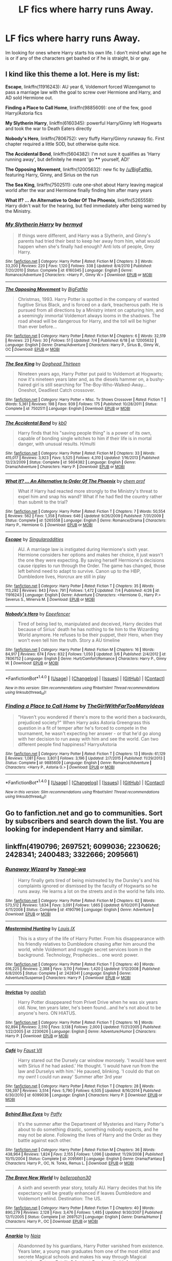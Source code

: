 #+TITLE: LF fics where harry runs Away.

* LF fics where harry runs Away.
:PROPERTIES:
:Author: jasono346
:Score: 13
:DateUnix: 1467844491.0
:DateShort: 2016-Jul-07
:FlairText: Request
:END:
Im looking for ones where Harry starts his own life. I don't mind what age he is or if any of the characters get bashed or if he is straight, bi or gay.


** I kind like this theme a lot. Here is my list:

*Escape*, linkffn(11916243): AU year 6, Voldemort forced Wizengamot to pass a marriage law with the goal to screw over Hermione and Harry, and AD sold Hermione out.

*Finding a Place to Call Home*, linkffn(9885609): one of the few, good Harry/Astoria fics

*My Slytherin Harry*, linkffn(6160345): powerful Harry/Ginny left Hogwarts and took the war to Death Eaters directly

*Nobody's Hero*, linkffn(7806752): very fluffy Harry/Ginny runaway fic. First chapter required a little SOD, but otherwise quite nice.

*The Accidental Bond*, linkffn(5604382): I'm not sure it qualifies as 'Harry running away', but definitely he meant 'go **** yourself, AD!'

*The Opposing Movement*, linkffn(12005632): new fic by [[/u/BigFatNo]], featuring Harry, Ginny, and Sirius on the run

*The Sea King*, linkffn(7502511): cute one-shot about Harry leaving magical world after the war and Hermione finally finding him after many years

*What If? ... An Alternative to Order Of The Phoenix*, linkffn(5265558): Harry didn't wait for the hearing, but fled immediately after being warned by the Ministry.
:PROPERTIES:
:Author: InquisitorCOC
:Score: 6
:DateUnix: 1467846533.0
:DateShort: 2016-Jul-07
:END:

*** [[http://www.fanfiction.net/s/6160345/1/][*/My Slytherin Harry/*]] by [[https://www.fanfiction.net/u/1208839/hermyd][/hermyd/]]

#+begin_quote
  If things were different, and Harry was a Slytherin, and Ginny's parents had tried their best to keep her away from him, what would happen when she's finally had enough? Anti lots of people, Grey Harry.
#+end_quote

^{/Site/: [[http://www.fanfiction.net/][fanfiction.net]] *|* /Category/: Harry Potter *|* /Rated/: Fiction M *|* /Chapters/: 3 *|* /Words/: 33,200 *|* /Reviews/: 220 *|* /Favs/: 1,120 *|* /Follows/: 338 *|* /Updated/: 8/4/2010 *|* /Published/: 7/20/2010 *|* /Status/: Complete *|* /id/: 6160345 *|* /Language/: English *|* /Genre/: Romance/Adventure *|* /Characters/: <Harry P., Ginny W.> *|* /Download/: [[http://www.ff2ebook.com/old/ffn-bot/index.php?id=6160345&source=ff&filetype=epub][EPUB]] or [[http://www.ff2ebook.com/old/ffn-bot/index.php?id=6160345&source=ff&filetype=mobi][MOBI]]}

--------------

[[http://www.fanfiction.net/s/12005632/1/][*/The Opposing Movement/*]] by [[https://www.fanfiction.net/u/6968922/BigFatNo][/BigFatNo/]]

#+begin_quote
  Christmas, 1993. Harry Potter is spotted in the company of wanted fugitive Sirius Black, and is forced on a dark, treacherous path. He is pursued from all directions by a Ministry intent on capturing him, and a seemingly immortal Voldemort always looms in the shadows. The road ahead will be dangerous for Harry, and the toll will be higher than ever before...
#+end_quote

^{/Site/: [[http://www.fanfiction.net/][fanfiction.net]] *|* /Category/: Harry Potter *|* /Rated/: Fiction M *|* /Chapters/: 6 *|* /Words/: 32,519 *|* /Reviews/: 23 *|* /Favs/: 30 *|* /Follows/: 51 *|* /Updated/: 7/4 *|* /Published/: 6/18 *|* /id/: 12005632 *|* /Language/: English *|* /Genre/: Drama/Adventure *|* /Characters/: Harry P., Sirius B., Ginny W., OC *|* /Download/: [[http://www.ff2ebook.com/old/ffn-bot/index.php?id=12005632&source=ff&filetype=epub][EPUB]] or [[http://www.ff2ebook.com/old/ffn-bot/index.php?id=12005632&source=ff&filetype=mobi][MOBI]]}

--------------

[[http://www.fanfiction.net/s/7502511/1/][*/The Sea King/*]] by [[https://www.fanfiction.net/u/1205826/Doghead-Thirteen][/Doghead Thirteen/]]

#+begin_quote
  Nineteen years ago, Harry Potter put paid to Voldemort at Hogwarts; now it's nineteen years later and, as the diesels hammer on, a bushy-haired girl is still searching for The-Boy-Who-Walked-Away... Oneshot, Deadliest Catch crossover.
#+end_quote

^{/Site/: [[http://www.fanfiction.net/][fanfiction.net]] *|* /Category/: Harry Potter + Misc. Tv Shows Crossover *|* /Rated/: Fiction T *|* /Words/: 5,361 *|* /Reviews/: 198 *|* /Favs/: 939 *|* /Follows/: 175 *|* /Published/: 10/28/2011 *|* /Status/: Complete *|* /id/: 7502511 *|* /Language/: English *|* /Download/: [[http://www.ff2ebook.com/old/ffn-bot/index.php?id=7502511&source=ff&filetype=epub][EPUB]] or [[http://www.ff2ebook.com/old/ffn-bot/index.php?id=7502511&source=ff&filetype=mobi][MOBI]]}

--------------

[[http://www.fanfiction.net/s/5604382/1/][*/The Accidental Bond/*]] by [[https://www.fanfiction.net/u/1251524/kb0][/kb0/]]

#+begin_quote
  Harry finds that his "saving people thing" is a power of its own, capable of bonding single witches to him if their life is in mortal danger, with unusual results. H/multi
#+end_quote

^{/Site/: [[http://www.fanfiction.net/][fanfiction.net]] *|* /Category/: Harry Potter *|* /Rated/: Fiction M *|* /Chapters/: 33 *|* /Words/: 415,017 *|* /Reviews/: 3,923 *|* /Favs/: 5,525 *|* /Follows/: 4,310 *|* /Updated/: 1/16/2013 *|* /Published/: 12/23/2009 *|* /Status/: Complete *|* /id/: 5604382 *|* /Language/: English *|* /Genre/: Drama/Adventure *|* /Characters/: Harry P. *|* /Download/: [[http://www.ff2ebook.com/old/ffn-bot/index.php?id=5604382&source=ff&filetype=epub][EPUB]] or [[http://www.ff2ebook.com/old/ffn-bot/index.php?id=5604382&source=ff&filetype=mobi][MOBI]]}

--------------

[[http://www.fanfiction.net/s/5265558/1/][*/What If? ... An Alternative to Order Of The Phoenix/*]] by [[https://www.fanfiction.net/u/769110/chem-prof][/chem prof/]]

#+begin_quote
  What if Harry had reacted more strongly to the Ministry's threat to expel him and snap his wand? What if he had fled the country rather than submit to the trial?
#+end_quote

^{/Site/: [[http://www.fanfiction.net/][fanfiction.net]] *|* /Category/: Harry Potter *|* /Rated/: Fiction T *|* /Chapters/: 7 *|* /Words/: 50,554 *|* /Reviews/: 562 *|* /Favs/: 1,358 *|* /Follows/: 646 *|* /Updated/: 9/26/2009 *|* /Published/: 7/31/2009 *|* /Status/: Complete *|* /id/: 5265558 *|* /Language/: English *|* /Genre/: Romance/Drama *|* /Characters/: Harry P., Hermione G. *|* /Download/: [[http://www.ff2ebook.com/old/ffn-bot/index.php?id=5265558&source=ff&filetype=epub][EPUB]] or [[http://www.ff2ebook.com/old/ffn-bot/index.php?id=5265558&source=ff&filetype=mobi][MOBI]]}

--------------

[[http://www.fanfiction.net/s/11916243/1/][*/Escape/*]] by [[https://www.fanfiction.net/u/6921337/Singularoddities][/Singularoddities/]]

#+begin_quote
  AU. A marriage law is instigated during Hermione's sixth year. Hermione considers her options and makes her choice, it just wasn't the one they were expecting. By saving herself Hermione's decisions cause ripples to run through the Order. The game has changed, those left behind need to adapt to survive. Canon up to the HBP, Dumbledore lives, Horcrux are still in play
#+end_quote

^{/Site/: [[http://www.fanfiction.net/][fanfiction.net]] *|* /Category/: Harry Potter *|* /Rated/: Fiction T *|* /Chapters/: 35 *|* /Words/: 113,292 *|* /Reviews/: 843 *|* /Favs/: 791 *|* /Follows/: 1,472 *|* /Updated/: 7/4 *|* /Published/: 4/26 *|* /id/: 11916243 *|* /Language/: English *|* /Genre/: Adventure *|* /Characters/: <Hermione G., Harry P.> Severus S., Minerva M. *|* /Download/: [[http://www.ff2ebook.com/old/ffn-bot/index.php?id=11916243&source=ff&filetype=epub][EPUB]] or [[http://www.ff2ebook.com/old/ffn-bot/index.php?id=11916243&source=ff&filetype=mobi][MOBI]]}

--------------

[[http://www.fanfiction.net/s/7806752/1/][*/Nobody's Hero/*]] by [[https://www.fanfiction.net/u/2505393/Epeefencer][/Epeefencer/]]

#+begin_quote
  Tired of being lied to, manipulated and deceived, Harry decides that because of Sirius' death he has nothing to tie him to the Wizarding World anymore. He refuses to be their puppet, their Hero, when they won't even tell him the truth. Story a AU timeline
#+end_quote

^{/Site/: [[http://www.fanfiction.net/][fanfiction.net]] *|* /Category/: Harry Potter *|* /Rated/: Fiction M *|* /Chapters/: 16 *|* /Words/: 84,917 *|* /Reviews/: 674 *|* /Favs/: 832 *|* /Follows/: 1,050 *|* /Updated/: 3/6 *|* /Published/: 2/4/2012 *|* /id/: 7806752 *|* /Language/: English *|* /Genre/: Hurt/Comfort/Romance *|* /Characters/: Harry P., Ginny W. *|* /Download/: [[http://www.ff2ebook.com/old/ffn-bot/index.php?id=7806752&source=ff&filetype=epub][EPUB]] or [[http://www.ff2ebook.com/old/ffn-bot/index.php?id=7806752&source=ff&filetype=mobi][MOBI]]}

--------------

*FanfictionBot*^{1.4.0} *|* [[[https://github.com/tusing/reddit-ffn-bot/wiki/Usage][Usage]]] | [[[https://github.com/tusing/reddit-ffn-bot/wiki/Changelog][Changelog]]] | [[[https://github.com/tusing/reddit-ffn-bot/issues/][Issues]]] | [[[https://github.com/tusing/reddit-ffn-bot/][GitHub]]] | [[[https://www.reddit.com/message/compose?to=tusing][Contact]]]

^{/New in this version: Slim recommendations using/ ffnbot!slim! /Thread recommendations using/ linksub(thread_id)!}
:PROPERTIES:
:Author: FanfictionBot
:Score: 1
:DateUnix: 1467846573.0
:DateShort: 2016-Jul-07
:END:


*** [[http://www.fanfiction.net/s/9885609/1/][*/Finding a Place to Call Home/*]] by [[https://www.fanfiction.net/u/2298556/TheGirlWithFarTooManyIdeas][/TheGirlWithFarTooManyIdeas/]]

#+begin_quote
  "Haven't you wondered if there's more to the world then a backwards, prejudiced society?" When Harry asks Astoria Greengrass this question in a fit of temper after he's forced to compete in the tournament, he wasn't expecting her answer - or that he'd go along with her decision to run away with him and see the world. Can two different people find happiness? HarryxAstoria
#+end_quote

^{/Site/: [[http://www.fanfiction.net/][fanfiction.net]] *|* /Category/: Harry Potter *|* /Rated/: Fiction T *|* /Chapters/: 13 *|* /Words/: 61,129 *|* /Reviews/: 1,081 *|* /Favs/: 3,801 *|* /Follows/: 3,196 *|* /Updated/: 2/7/2015 *|* /Published/: 11/29/2013 *|* /Status/: Complete *|* /id/: 9885609 *|* /Language/: English *|* /Genre/: Romance/Adventure *|* /Characters/: <Harry P., Astoria G.> *|* /Download/: [[http://www.ff2ebook.com/old/ffn-bot/index.php?id=9885609&source=ff&filetype=epub][EPUB]] or [[http://www.ff2ebook.com/old/ffn-bot/index.php?id=9885609&source=ff&filetype=mobi][MOBI]]}

--------------

*FanfictionBot*^{1.4.0} *|* [[[https://github.com/tusing/reddit-ffn-bot/wiki/Usage][Usage]]] | [[[https://github.com/tusing/reddit-ffn-bot/wiki/Changelog][Changelog]]] | [[[https://github.com/tusing/reddit-ffn-bot/issues/][Issues]]] | [[[https://github.com/tusing/reddit-ffn-bot/][GitHub]]] | [[[https://www.reddit.com/message/compose?to=tusing][Contact]]]

^{/New in this version: Slim recommendations using/ ffnbot!slim! /Thread recommendations using/ linksub(thread_id)!}
:PROPERTIES:
:Author: FanfictionBot
:Score: 1
:DateUnix: 1467846577.0
:DateShort: 2016-Jul-07
:END:


** Go to fanfiction.net and go to communities. Sort by subscribers and search down the list. You are looking for independent Harry and similar.
:PROPERTIES:
:Author: Library_slave
:Score: 2
:DateUnix: 1467845102.0
:DateShort: 2016-Jul-07
:END:


** linkffn(4190796; 2697521; 6099036; 2230626; 2428341; 2400483; 3322666; 2095661)
:PROPERTIES:
:Score: 2
:DateUnix: 1467845258.0
:DateShort: 2016-Jul-07
:END:

*** [[http://www.fanfiction.net/s/4190796/1/][*/Runaway Wizard/*]] by [[https://www.fanfiction.net/u/568270/Yanagi-wa][/Yanagi-wa/]]

#+begin_quote
  Harry finally gets tired of being mistreated by the Dursley's and his complaints ignored or dismissed by the faculty of Hogwarts so he runs away. He learns a lot on the streets and in the world he falls into.
#+end_quote

^{/Site/: [[http://www.fanfiction.net/][fanfiction.net]] *|* /Category/: Harry Potter *|* /Rated/: Fiction M *|* /Chapters/: 62 *|* /Words/: 573,512 *|* /Reviews/: 1,634 *|* /Favs/: 3,091 *|* /Follows/: 1,665 *|* /Updated/: 6/10/2011 *|* /Published/: 4/11/2008 *|* /Status/: Complete *|* /id/: 4190796 *|* /Language/: English *|* /Genre/: Adventure *|* /Download/: [[http://www.ff2ebook.com/old/ffn-bot/index.php?id=4190796&source=ff&filetype=epub][EPUB]] or [[http://www.ff2ebook.com/old/ffn-bot/index.php?id=4190796&source=ff&filetype=mobi][MOBI]]}

--------------

[[http://www.fanfiction.net/s/2428341/1/][*/Mastermind Hunting/*]] by [[https://www.fanfiction.net/u/682104/Louis-IX][/Louis IX/]]

#+begin_quote
  This is a story of the life of Harry Potter. From his disappearance with his friendly relatives to Dumbledore chasing after him around the world, while Voldemort and muggle secret services loom in the background. Technology, Prophecies... one word: power.
#+end_quote

^{/Site/: [[http://www.fanfiction.net/][fanfiction.net]] *|* /Category/: Harry Potter *|* /Rated/: Fiction T *|* /Chapters/: 40 *|* /Words/: 616,225 *|* /Reviews/: 2,388 *|* /Favs/: 3,110 *|* /Follows/: 1,420 *|* /Updated/: 1/12/2008 *|* /Published/: 6/8/2005 *|* /Status/: Complete *|* /id/: 2428341 *|* /Language/: English *|* /Genre/: Adventure/Suspense *|* /Characters/: Harry P. *|* /Download/: [[http://www.ff2ebook.com/old/ffn-bot/index.php?id=2428341&source=ff&filetype=epub][EPUB]] or [[http://www.ff2ebook.com/old/ffn-bot/index.php?id=2428341&source=ff&filetype=mobi][MOBI]]}

--------------

[[http://www.fanfiction.net/s/2230626/1/][*/Invictus/*]] by [[https://www.fanfiction.net/u/188153/opalish][/opalish/]]

#+begin_quote
  Harry Potter disappeared from Privet Drive when he was six years old. Now, ten years later, he's been found...and he's not about to be anyone's hero. ON HIATUS.
#+end_quote

^{/Site/: [[http://www.fanfiction.net/][fanfiction.net]] *|* /Category/: Harry Potter *|* /Rated/: Fiction T *|* /Chapters/: 16 *|* /Words/: 92,894 *|* /Reviews/: 2,510 *|* /Favs/: 3,138 *|* /Follows/: 2,000 *|* /Updated/: 11/21/2005 *|* /Published/: 1/22/2005 *|* /id/: 2230626 *|* /Language/: English *|* /Genre/: Adventure/Humor *|* /Characters/: Harry P. *|* /Download/: [[http://www.ff2ebook.com/old/ffn-bot/index.php?id=2230626&source=ff&filetype=epub][EPUB]] or [[http://www.ff2ebook.com/old/ffn-bot/index.php?id=2230626&source=ff&filetype=mobi][MOBI]]}

--------------

[[http://www.fanfiction.net/s/6099036/1/][*/Café/*]] by [[https://www.fanfiction.net/u/1348553/Faust-VII][/Faust VII/]]

#+begin_quote
  Harry stared out the Dursely car window morosely. 'I would have went with Sirius if he had asked.' He thought. 'I would have run from the law and Durselys with him.' He paused, blinking. 'I could do that on my own! I could run away' Summer after 3rd year
#+end_quote

^{/Site/: [[http://www.fanfiction.net/][fanfiction.net]] *|* /Category/: Harry Potter *|* /Rated/: Fiction T *|* /Chapters/: 28 *|* /Words/: 136,397 *|* /Reviews/: 3,514 *|* /Favs/: 5,790 *|* /Follows/: 6,505 *|* /Updated/: 8/16/2014 *|* /Published/: 6/30/2010 *|* /id/: 6099036 *|* /Language/: English *|* /Characters/: Harry P. *|* /Download/: [[http://www.ff2ebook.com/old/ffn-bot/index.php?id=6099036&source=ff&filetype=epub][EPUB]] or [[http://www.ff2ebook.com/old/ffn-bot/index.php?id=6099036&source=ff&filetype=mobi][MOBI]]}

--------------

[[http://www.fanfiction.net/s/2095661/1/][*/Behind Blue Eyes/*]] by [[https://www.fanfiction.net/u/260132/Paffy][/Paffy/]]

#+begin_quote
  It's the summer after the Department of Mysteries and Harry Potter's about to do something drastic, something nobody expects, and he may not be alone. Following the lives of Harry and the Order as they battle against each other.
#+end_quote

^{/Site/: [[http://www.fanfiction.net/][fanfiction.net]] *|* /Category/: Harry Potter *|* /Rated/: Fiction M *|* /Chapters/: 36 *|* /Words/: 438,964 *|* /Reviews/: 1,824 *|* /Favs/: 2,155 *|* /Follows/: 1,096 *|* /Updated/: 11/29/2008 *|* /Published/: 10/15/2004 *|* /Status/: Complete *|* /id/: 2095661 *|* /Language/: English *|* /Genre/: Drama/Fantasy *|* /Characters/: Harry P., OC, N. Tonks, Remus L. *|* /Download/: [[http://www.ff2ebook.com/old/ffn-bot/index.php?id=2095661&source=ff&filetype=epub][EPUB]] or [[http://www.ff2ebook.com/old/ffn-bot/index.php?id=2095661&source=ff&filetype=mobi][MOBI]]}

--------------

[[http://www.fanfiction.net/s/2697521/1/][*/The Brave New World/*]] by [[https://www.fanfiction.net/u/712211/bellerophon30][/bellerophon30/]]

#+begin_quote
  A sixth and seventh year story, totally AU. Harry decides that his life expectancy will be greatly enhanced if leaves Dumbledore and Voldemort behind. Destination: The US.
#+end_quote

^{/Site/: [[http://www.fanfiction.net/][fanfiction.net]] *|* /Category/: Harry Potter *|* /Rated/: Fiction T *|* /Chapters/: 40 *|* /Words/: 890,279 *|* /Reviews/: 2,128 *|* /Favs/: 3,476 *|* /Follows/: 1,485 *|* /Updated/: 9/30/2007 *|* /Published/: 12/11/2005 *|* /Status/: Complete *|* /id/: 2697521 *|* /Language/: English *|* /Genre/: Drama/Humor *|* /Characters/: Harry P., OC *|* /Download/: [[http://www.ff2ebook.com/old/ffn-bot/index.php?id=2697521&source=ff&filetype=epub][EPUB]] or [[http://www.ff2ebook.com/old/ffn-bot/index.php?id=2697521&source=ff&filetype=mobi][MOBI]]}

--------------

[[http://www.fanfiction.net/s/2400483/1/][*/Anarkia/*]] by [[https://www.fanfiction.net/u/157136/Naia][/Naia/]]

#+begin_quote
  Abandonned by his guardians, Harry Potter vanished from existence. Years later, a young man graduates from one of the most elitist and secrete Magical schools and makes his way through Magical societies. Fate or Fatality? Ancient Greeks called it Anarkia.
#+end_quote

^{/Site/: [[http://www.fanfiction.net/][fanfiction.net]] *|* /Category/: Harry Potter *|* /Rated/: Fiction M *|* /Chapters/: 8 *|* /Words/: 100,637 *|* /Reviews/: 1,852 *|* /Favs/: 4,690 *|* /Follows/: 4,807 *|* /Updated/: 3/16 *|* /Published/: 5/19/2005 *|* /id/: 2400483 *|* /Language/: English *|* /Characters/: Harry P. *|* /Download/: [[http://www.ff2ebook.com/old/ffn-bot/index.php?id=2400483&source=ff&filetype=epub][EPUB]] or [[http://www.ff2ebook.com/old/ffn-bot/index.php?id=2400483&source=ff&filetype=mobi][MOBI]]}

--------------

*FanfictionBot*^{1.4.0} *|* [[[https://github.com/tusing/reddit-ffn-bot/wiki/Usage][Usage]]] | [[[https://github.com/tusing/reddit-ffn-bot/wiki/Changelog][Changelog]]] | [[[https://github.com/tusing/reddit-ffn-bot/issues/][Issues]]] | [[[https://github.com/tusing/reddit-ffn-bot/][GitHub]]] | [[[https://www.reddit.com/message/compose?to=tusing][Contact]]]

^{/New in this version: Slim recommendations using/ ffnbot!slim! /Thread recommendations using/ linksub(thread_id)!}
:PROPERTIES:
:Author: FanfictionBot
:Score: 2
:DateUnix: 1467845299.0
:DateShort: 2016-Jul-07
:END:


*** [[http://www.fanfiction.net/s/3322666/1/][*/Echoes of Power, Part I: Anger/*]] by [[https://www.fanfiction.net/u/1186469/moshpitstories][/moshpitstories/]]

#+begin_quote
  Harry mysteriously disappeared at age 6, and then benefited from years of tutoring from an old family friend. With the return of Voldemort, it's finally time for 15 year old, trained, somewhat cynical and sarcastic Harry to return. Full summary inside
#+end_quote

^{/Site/: [[http://www.fanfiction.net/][fanfiction.net]] *|* /Category/: Harry Potter *|* /Rated/: Fiction T *|* /Chapters/: 30 *|* /Words/: 373,238 *|* /Reviews/: 625 *|* /Favs/: 1,336 *|* /Follows/: 1,198 *|* /Updated/: 6/7/2009 *|* /Published/: 1/2/2007 *|* /id/: 3322666 *|* /Language/: English *|* /Genre/: Adventure/Drama *|* /Characters/: Ginny W., Harry P. *|* /Download/: [[http://www.ff2ebook.com/old/ffn-bot/index.php?id=3322666&source=ff&filetype=epub][EPUB]] or [[http://www.ff2ebook.com/old/ffn-bot/index.php?id=3322666&source=ff&filetype=mobi][MOBI]]}

--------------

*FanfictionBot*^{1.4.0} *|* [[[https://github.com/tusing/reddit-ffn-bot/wiki/Usage][Usage]]] | [[[https://github.com/tusing/reddit-ffn-bot/wiki/Changelog][Changelog]]] | [[[https://github.com/tusing/reddit-ffn-bot/issues/][Issues]]] | [[[https://github.com/tusing/reddit-ffn-bot/][GitHub]]] | [[[https://www.reddit.com/message/compose?to=tusing][Contact]]]

^{/New in this version: Slim recommendations using/ ffnbot!slim! /Thread recommendations using/ linksub(thread_id)!}
:PROPERTIES:
:Author: FanfictionBot
:Score: 1
:DateUnix: 1467845303.0
:DateShort: 2016-Jul-07
:END:


** He doesn't exactly run away, but the result is similar: linkffn(8197451)

It's a bit silly, but definitely worth a read. The sequel is also decent.
:PROPERTIES:
:Author: samfiction
:Score: 2
:DateUnix: 1467987515.0
:DateShort: 2016-Jul-08
:END:

*** [[http://www.fanfiction.net/s/8197451/1/][*/Fantastic Elves and Where to Find Them/*]] by [[https://www.fanfiction.net/u/651163/evansentranced][/evansentranced/]]

#+begin_quote
  After the Dursleys abandon six year old Harry in a park in Kent, Harry comes to the realization that he is an elf. Not a house elf, though. A forest elf. Never mind wizards vs muggles; Harry has his own thing going on. Character study, pre-Hogwarts, NOT a creature!fic, slightly cracky.
#+end_quote

^{/Site/: [[http://www.fanfiction.net/][fanfiction.net]] *|* /Category/: Harry Potter *|* /Rated/: Fiction T *|* /Chapters/: 12 *|* /Words/: 38,289 *|* /Reviews/: 756 *|* /Favs/: 3,051 *|* /Follows/: 1,189 *|* /Updated/: 9/8/2012 *|* /Published/: 6/8/2012 *|* /Status/: Complete *|* /id/: 8197451 *|* /Language/: English *|* /Genre/: Adventure *|* /Characters/: Harry P. *|* /Download/: [[http://www.ff2ebook.com/old/ffn-bot/index.php?id=8197451&source=ff&filetype=epub][EPUB]] or [[http://www.ff2ebook.com/old/ffn-bot/index.php?id=8197451&source=ff&filetype=mobi][MOBI]]}

--------------

*FanfictionBot*^{1.4.0} *|* [[[https://github.com/tusing/reddit-ffn-bot/wiki/Usage][Usage]]] | [[[https://github.com/tusing/reddit-ffn-bot/wiki/Changelog][Changelog]]] | [[[https://github.com/tusing/reddit-ffn-bot/issues/][Issues]]] | [[[https://github.com/tusing/reddit-ffn-bot/][GitHub]]] | [[[https://www.reddit.com/message/compose?to=tusing][Contact]]]

^{/New in this version: Slim recommendations using/ ffnbot!slim! /Thread recommendations using/ linksub(thread_id)!}
:PROPERTIES:
:Author: FanfictionBot
:Score: 1
:DateUnix: 1467987554.0
:DateShort: 2016-Jul-08
:END:


** Does anyone know the name of the fic where Harry leaves for America after the Dementor attack and winds up becoming an architect after visiting the ICW headquarters?

It includes:

- American Ministry
- Blowing up magical weapons held in the Department of Mysteries
- Polyjuicing as Dumbledore to get him kicked out as Supreme Mugwump.
- Charmed letters to show who's "been loyal" or who's passed their letter around to others.
- Interviews with reporters in other countries so they can't track him back home.
- Sirius gets asylum in America; lives there with Harry.
- ICW meeting room is basically a holodeck/Room of Requirement.
:PROPERTIES:
:Author: jeffala
:Score: 1
:DateUnix: 1467859137.0
:DateShort: 2016-Jul-07
:END:

*** is it linkffn(4019373) ? edit: chapters 10-14
:PROPERTIES:
:Author: Suvian
:Score: 2
:DateUnix: 1467871335.0
:DateShort: 2016-Jul-07
:END:

**** [[http://www.fanfiction.net/s/4019373/1/][*/Common Sense/*]] by [[https://www.fanfiction.net/u/1228238/DisobedienceWriter][/DisobedienceWriter/]]

#+begin_quote
  My odd ideas file. Little snippets that don't quite merit their own stories. Some funny; some less so.
#+end_quote

^{/Site/: [[http://www.fanfiction.net/][fanfiction.net]] *|* /Category/: Harry Potter *|* /Rated/: Fiction K+ *|* /Chapters/: 25 *|* /Words/: 118,728 *|* /Reviews/: 1,608 *|* /Favs/: 1,649 *|* /Follows/: 1,055 *|* /Updated/: 10/21/2014 *|* /Published/: 1/18/2008 *|* /Status/: Complete *|* /id/: 4019373 *|* /Language/: English *|* /Download/: [[http://www.ff2ebook.com/old/ffn-bot/index.php?id=4019373&source=ff&filetype=epub][EPUB]] or [[http://www.ff2ebook.com/old/ffn-bot/index.php?id=4019373&source=ff&filetype=mobi][MOBI]]}

--------------

*FanfictionBot*^{1.4.0} *|* [[[https://github.com/tusing/reddit-ffn-bot/wiki/Usage][Usage]]] | [[[https://github.com/tusing/reddit-ffn-bot/wiki/Changelog][Changelog]]] | [[[https://github.com/tusing/reddit-ffn-bot/issues/][Issues]]] | [[[https://github.com/tusing/reddit-ffn-bot/][GitHub]]] | [[[https://www.reddit.com/message/compose?to=tusing][Contact]]]

^{/New in this version: Slim recommendations using/ ffnbot!slim! /Thread recommendations using/ linksub(thread_id)!}
:PROPERTIES:
:Author: FanfictionBot
:Score: 1
:DateUnix: 1467871365.0
:DateShort: 2016-Jul-07
:END:


**** This was it. Thanks! I forgot that it wasn't a standalone story.
:PROPERTIES:
:Author: jeffala
:Score: 1
:DateUnix: 1467916788.0
:DateShort: 2016-Jul-07
:END:


** Why is nobody mentioning linkffn(make a wish)

Harry does run away so that he might live at least a little before he dies. It's a crack fic to an extent, but it is still good.
:PROPERTIES:
:Author: 0Foxy0Engineer0
:Score: 1
:DateUnix: 1468028570.0
:DateShort: 2016-Jul-09
:END:

*** [[http://www.fanfiction.net/s/2318355/1/][*/Make A Wish/*]] by [[https://www.fanfiction.net/u/686093/Rorschach-s-Blot][/Rorschach's Blot/]]

#+begin_quote
  Harry has learned the prophesy and he does not believe that a schoolboy can defeat Voldemort, so he decides that if he is going to die then he is first going to live.
#+end_quote

^{/Site/: [[http://www.fanfiction.net/][fanfiction.net]] *|* /Category/: Harry Potter *|* /Rated/: Fiction T *|* /Chapters/: 50 *|* /Words/: 187,589 *|* /Reviews/: 10,059 *|* /Favs/: 14,347 *|* /Follows/: 4,270 *|* /Updated/: 6/17/2006 *|* /Published/: 3/23/2005 *|* /Status/: Complete *|* /id/: 2318355 *|* /Language/: English *|* /Genre/: Humor/Adventure *|* /Characters/: Harry P. *|* /Download/: [[http://www.ff2ebook.com/old/ffn-bot/index.php?id=2318355&source=ff&filetype=epub][EPUB]] or [[http://www.ff2ebook.com/old/ffn-bot/index.php?id=2318355&source=ff&filetype=mobi][MOBI]]}

--------------

*FanfictionBot*^{1.4.0} *|* [[[https://github.com/tusing/reddit-ffn-bot/wiki/Usage][Usage]]] | [[[https://github.com/tusing/reddit-ffn-bot/wiki/Changelog][Changelog]]] | [[[https://github.com/tusing/reddit-ffn-bot/issues/][Issues]]] | [[[https://github.com/tusing/reddit-ffn-bot/][GitHub]]] | [[[https://www.reddit.com/message/compose?to=tusing][Contact]]]

^{/New in this version: Slim recommendations using/ ffnbot!slim! /Thread recommendations using/ linksub(thread_id)!}
:PROPERTIES:
:Author: FanfictionBot
:Score: 1
:DateUnix: 1468028591.0
:DateShort: 2016-Jul-09
:END:
